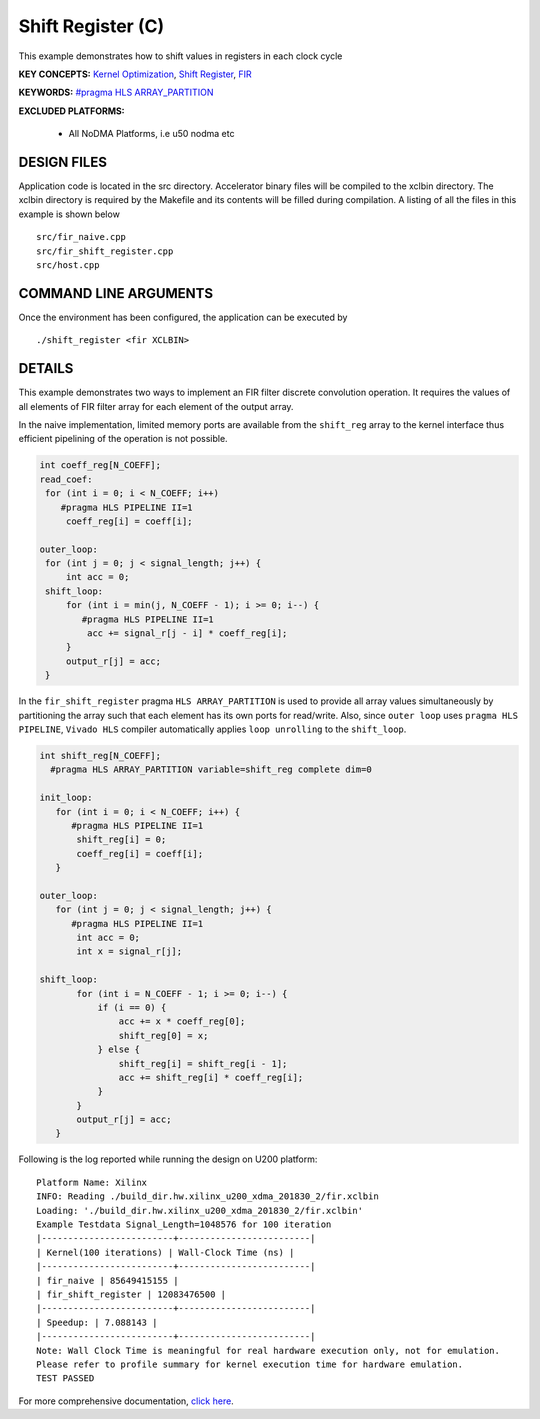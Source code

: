 Shift Register (C)
==================

This example demonstrates how to shift values in registers in each clock cycle

**KEY CONCEPTS:** `Kernel Optimization <https://www.xilinx.com/html_docs/xilinx2021_1/vitis_doc/vitis_hls_optimization_techniques.html>`__, `Shift Register <https://www.xilinx.com/html_docs/xilinx2021_1/vitis_doc/vitis_hls_optimization_techniques.html#jnp1590257015961>`__, `FIR <https://www.xilinx.com/html_docs/xilinx2021_1/vitis_doc/dwh1606804880900.html>`__

**KEYWORDS:** `#pragma HLS ARRAY_PARTITION <https://www.xilinx.com/html_docs/xilinx2021_1/vitis_doc/hls_pragmas.html#gle1504034361378>`__

**EXCLUDED PLATFORMS:** 

 - All NoDMA Platforms, i.e u50 nodma etc

DESIGN FILES
------------

Application code is located in the src directory. Accelerator binary files will be compiled to the xclbin directory. The xclbin directory is required by the Makefile and its contents will be filled during compilation. A listing of all the files in this example is shown below

::

   src/fir_naive.cpp
   src/fir_shift_register.cpp
   src/host.cpp
   
COMMAND LINE ARGUMENTS
----------------------

Once the environment has been configured, the application can be executed by

::

   ./shift_register <fir XCLBIN>

DETAILS
-------

This example demonstrates two ways to implement an FIR filter discrete
convolution operation. It requires the values of all elements of FIR
filter array for each element of the output array.

In the naive implementation, limited memory ports are available from the
``shift_reg`` array to the kernel interface thus efficient pipelining of
the operation is not possible.

.. code:: cpp

   int coeff_reg[N_COEFF];
   read_coef:
    for (int i = 0; i < N_COEFF; i++)
       #pragma HLS PIPELINE II=1
        coeff_reg[i] = coeff[i];

   outer_loop:
    for (int j = 0; j < signal_length; j++) {
        int acc = 0;
    shift_loop:
        for (int i = min(j, N_COEFF - 1); i >= 0; i--) {
           #pragma HLS PIPELINE II=1
            acc += signal_r[j - i] * coeff_reg[i];
        }
        output_r[j] = acc;
    }

In the ``fir_shift_register`` pragma ``HLS ARRAY_PARTITION`` is used to
provide all array values simultaneously by partitioning the array such
that each element has its own ports for read/write. Also, since
``outer loop`` uses ``pragma HLS PIPELINE``, ``Vivado HLS`` compiler
automatically applies ``loop unrolling`` to the ``shift_loop``.

.. code:: cpp

   int shift_reg[N_COEFF];
     #pragma HLS ARRAY_PARTITION variable=shift_reg complete dim=0

   init_loop:
      for (int i = 0; i < N_COEFF; i++) {
         #pragma HLS PIPELINE II=1
          shift_reg[i] = 0;
          coeff_reg[i] = coeff[i];
      }

   outer_loop:
      for (int j = 0; j < signal_length; j++) {
         #pragma HLS PIPELINE II=1
          int acc = 0;
          int x = signal_r[j];

   shift_loop:
          for (int i = N_COEFF - 1; i >= 0; i--) {
              if (i == 0) {
                  acc += x * coeff_reg[0];
                  shift_reg[0] = x;
              } else {
                  shift_reg[i] = shift_reg[i - 1];
                  acc += shift_reg[i] * coeff_reg[i];
              }
          }
          output_r[j] = acc;
      }

Following is the log reported while running the design on U200 platform:

::

   Platform Name: Xilinx
   INFO: Reading ./build_dir.hw.xilinx_u200_xdma_201830_2/fir.xclbin
   Loading: './build_dir.hw.xilinx_u200_xdma_201830_2/fir.xclbin'
   Example Testdata Signal_Length=1048576 for 100 iteration
   |-------------------------+-------------------------|
   | Kernel(100 iterations) | Wall-Clock Time (ns) |
   |-------------------------+-------------------------|
   | fir_naive | 85649415155 |
   | fir_shift_register | 12083476500 |
   |-------------------------+-------------------------|
   | Speedup: | 7.088143 |
   |-------------------------+-------------------------|
   Note: Wall Clock Time is meaningful for real hardware execution only, not for emulation.
   Please refer to profile summary for kernel execution time for hardware emulation.
   TEST PASSED

For more comprehensive documentation, `click here <http://xilinx.github.io/Vitis_Accel_Examples>`__.